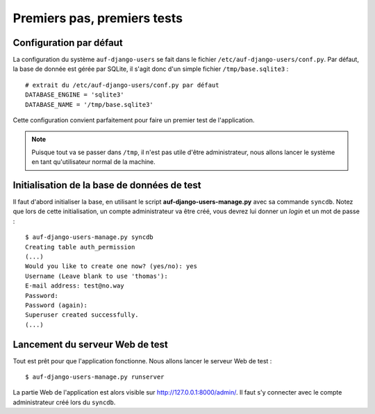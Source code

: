 Premiers pas, premiers tests
============================

Configuration par défaut
------------------------

La configuration du système ``auf-django-users`` se fait dans le fichier
``/etc/auf-django-users/conf.py``. Par défaut, la base de donnée est gérée
par SQLite, il s'agit donc d'un simple fichier ``/tmp/base.sqlite3`` : ::

  # extrait du /etc/auf-django-users/conf.py par défaut
  DATABASE_ENGINE = 'sqlite3'
  DATABASE_NAME = '/tmp/base.sqlite3' 

Cette configuration convient parfaitement pour faire un premier test de
l'application.

.. Note::
   Puisque tout va se passer dans ``/tmp``, il n'est pas utile d'être
   administrateur, nous allons lancer le système en tant qu'utilisateur normal de
   la machine.

Initialisation de la base de données de test
--------------------------------------------

Il faut d'abord initialiser la base, en utilisant le script
**auf-django-users-manage.py** avec sa commande ``syncdb``. Notez que lors de
cette initialisation, un compte administrateur va être créé, vous devrez lui
donner un *login* et un mot de passe : ::

  $ auf-django-users-manage.py syncdb
  Creating table auth_permission
  (...)
  Would you like to create one now? (yes/no): yes
  Username (Leave blank to use 'thomas'):
  E-mail address: test@no.way
  Password: 
  Password (again): 
  Superuser created successfully.
  (...)

Lancement du serveur Web de test
--------------------------------

Tout est prêt pour que l'application fonctionne. Nous allons lancer le serveur
Web de test : ::

  $ auf-django-users-manage.py runserver

La partie Web de l'application est alors visible sur http://127.0.0.1:8000/admin/.
Il faut s'y connecter avec le compte administrateur créé lors du ``syncdb``.

